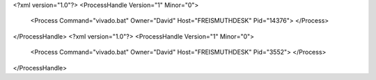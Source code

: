 <?xml version="1.0"?>
<ProcessHandle Version="1" Minor="0">
    <Process Command="vivado.bat" Owner="David" Host="FREISMUTHDESK" Pid="14376">
    </Process>
</ProcessHandle>
<?xml version="1.0"?>
<ProcessHandle Version="1" Minor="0">
    <Process Command="vivado.bat" Owner="David" Host="FREISMUTHDESK" Pid="3552">
    </Process>
</ProcessHandle>
